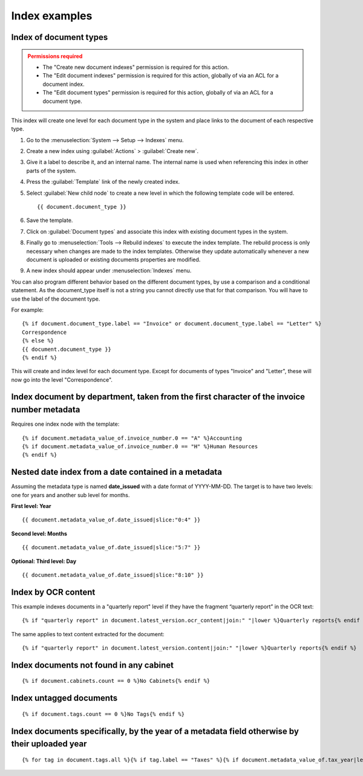 
Index examples
--------------

Index of document types
^^^^^^^^^^^^^^^^^^^^^^^

.. admonition:: Permissions required
    :class: warning

    - The "Create new document indexes" permission is required for this action.
    - The "Edit document indexes" permission is required for this action, globally
      of via an ACL for a document index.
    - The "Edit document types" permission is required for this action, globally
      of via an ACL for a document type.


This index will create one level for each document type in the system and place
links to the document of each respective type.

#. Go to the :menuselection:`System --> Setup --> Indexes` menu.
#. Create a new index using :guilabel:`Actions` > :guilabel:`Create new`.
#. Give it a label to describe it, and an internal name. The internal name is
   used when referencing this index in other parts of the system.
#. Press the :guilabel:`Template` link of the newly created index.
#. Select :guilabel:`New child node` to create a new level in which the
   following template code will be entered.
   ::

       {{ document.document_type }}

#. Save the template.
#. Click on :guilabel:`Document types` and associate this index with
   existing document types in the system.
#. Finally go to :menuselection:`Tools --> Rebuild indexes` to execute the
   index template. The rebuild process is only necessary when changes are
   made to the index templates. Otherwise they update automatically whenever
   a new document is uploaded or existing documents properties are modified.
#. A new index should appear under :menuselection:`Indexes` menu.

You can also program different behavior based on the different document types,
by use a comparison and a conditional statement. As the document_type itself
is not a string you cannot directly use that for that comparison. You will have
to use the label of the document type.

For example::

    {% if document.document_type.label == "Invoice" or document.document_type.label == "Letter" %}
    Correspondence
    {% else %}
    {{ document.document_type }}
    {% endif %}

This will create and index level for each document type. Except for documents
of types "Invoice" and "Letter", these will now go into the level "Correspondence".


Index document by department, taken from the first character of the invoice number metadata
^^^^^^^^^^^^^^^^^^^^^^^^^^^^^^^^^^^^^^^^^^^^^^^^^^^^^^^^^^^^^^^^^^^^^^^^^^^^^^^^^^^^^^^^^^^

Requires one index node with the template::

    {% if document.metadata_value_of.invoice_number.0 == "A" %}Accounting
    {% if document.metadata_value_of.invoice_number.0 == "H" %}Human Resources
    {% endif %}


Nested date index from a date contained in a metadata
^^^^^^^^^^^^^^^^^^^^^^^^^^^^^^^^^^^^^^^^^^^^^^^^^^^^^

Assuming the metadata type is named **date_issued** with a date format
of YYYY-MM-DD. The target is to have two levels: one for years and another
sub level for months.

**First level: Year**
::

    {{ document.metadata_value_of.date_issued|slice:"0:4" }}


**Second level: Months**
::

    {{ document.metadata_value_of.date_issued|slice:"5:7" }}


**Optional: Third level: Day**
::

    {{ document.metadata_value_of.date_issued|slice:"8:10" }}


Index by OCR content
^^^^^^^^^^^^^^^^^^^^

This example indexes documents in a "quarterly report" level if they have the
fragment “quarterly report” in the OCR text::

    {% if "quarterly report" in document.latest_version.ocr_content|join:" "|lower %}Quarterly reports{% endif %}

The same applies to text content extracted for the document::

    {% if "quarterly report" in document.latest_version.content|join:" "|lower %}Quarterly reports{% endif %}



Index documents not found in any cabinet
^^^^^^^^^^^^^^^^^^^^^^^^^^^^^^^^^^^^^^^^
::

    {% if document.cabinets.count == 0 %}No Cabinets{% endif %}


Index untagged documents
^^^^^^^^^^^^^^^^^^^^^^^^
::

    {% if document.tags.count == 0 %}No Tags{% endif %}


Index documents specifically, by the year of a metadata field otherwise by their uploaded year
^^^^^^^^^^^^^^^^^^^^^^^^^^^^^^^^^^^^^^^^^^^^^^^^^^^^^^^^^^^^^^^^^^^^^^^^^^^^^^^^^^^^^^^^^^^^^^
::

    {% for tag in document.tags.all %}{% if tag.label == "Taxes" %}{% if document.metadata_value_of.tax_year|length_is:"4" %}{{ document.metadata_value_of.tax_year }}{% else %}{{ document.date_added|date:"Y" }}{% endif %}{% endif %}{% endfor %}
